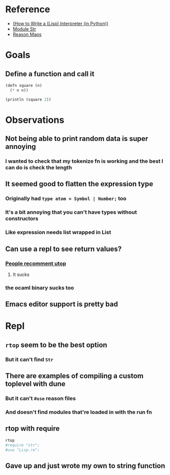 * Reference
  - [[https://norvig.com/lispy.html][(How to Write a (Lisp) Interpreter (in Python))]]
  - [[https://reasonml.github.io/api/Str.html][Module Str]]
  - [[https://stackoverflow.com/questions/48830710/how-do-i-declare-a-map-type-in-reason-ml][Reason Maps]]
* Goals
** Define a function and call it
   #+BEGIN_SRC lisp
     (defn square (n)
       (* n n))

     (println (square 2))
   #+END_SRC
* Observations   
** Not being able to print random data is super annoying
*** I wanted to check that my tokenize fn is working and the best I can do is check the length
** It seemed good to flatten the expression type
*** Originally had ~type atom = Symbol | Number;~ too
*** It's a bit annoying that you can't have types without constructors
*** Like expression needs list wrapped in List
** Can use a repl to see return values?
*** [[https://medium.com/@bobbypriambodo/starting-an-ocaml-app-project-using-dune-d4f74e291de8][People recomment utop]]
**** It sucks
*** the ocaml binary sucks too
** Emacs editor support is pretty bad
* Repl
** ~rtop~ seem to be the best option
*** But it can't find ~Str~
** There are examples of compiling a custom toplevel with dune
*** But it can't ~#use~ reason files
*** And doesn't find modules that're loaded in with the run fn
** rtop with require
   #+BEGIN_SRC bash
     rtop
     #require "str";
     #use "Lisp.re";
   #+END_SRC
** Gave up and just wrote my own to string function
